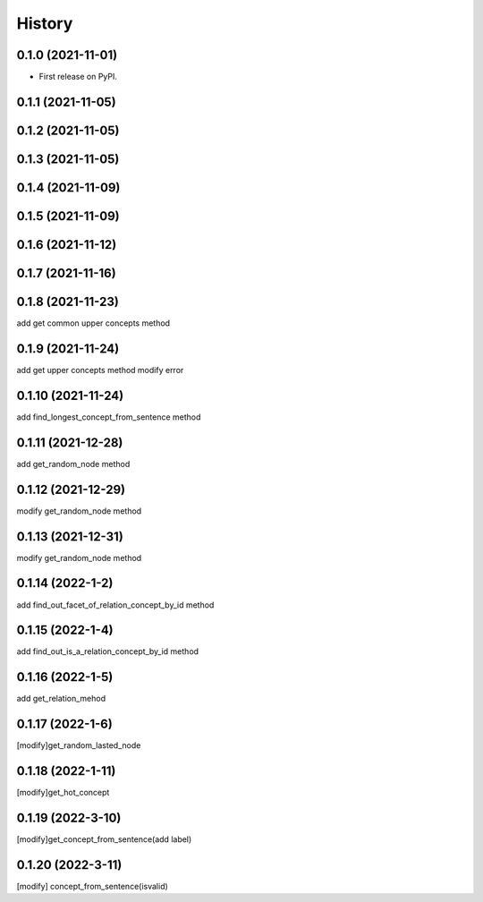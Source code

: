 =======
History
=======

0.1.0 (2021-11-01)
------------------
* First release on PyPI.

0.1.1 (2021-11-05)
------------------

0.1.2 (2021-11-05)
------------------

0.1.3 (2021-11-05)
------------------

0.1.4 (2021-11-09)
------------------

0.1.5 (2021-11-09)
------------------

0.1.6 (2021-11-12)
------------------

0.1.7 (2021-11-16)
------------------

0.1.8 (2021-11-23)
------------------
add get common upper concepts method

0.1.9 (2021-11-24)
------------------
add get upper concepts method
modify error

0.1.10 (2021-11-24)
--------------------
add find_longest_concept_from_sentence method

0.1.11 (2021-12-28)
--------------------
add get_random_node method

0.1.12 (2021-12-29)
--------------------
modify get_random_node method

0.1.13 (2021-12-31)
--------------------
modify get_random_node method

0.1.14 (2022-1-2)
--------------------
add find_out_facet_of_relation_concept_by_id method

0.1.15 (2022-1-4)
--------------------
add find_out_is_a_relation_concept_by_id method

0.1.16 (2022-1-5)
--------------------
add get_relation_mehod

0.1.17 (2022-1-6)
--------------------
[modify]get_random_lasted_node

0.1.18 (2022-1-11)
--------------------
[modify]get_hot_concept

0.1.19 (2022-3-10)
--------------------
[modify]get_concept_from_sentence(add label)

0.1.20 (2022-3-11)
--------------------
[modify] concept_from_sentence(isvalid)

